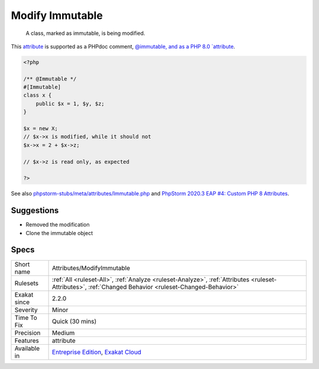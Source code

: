 .. _attributes-modifyimmutable:

.. _modify-immutable:

Modify Immutable
++++++++++++++++

  A class, marked as immutable, is being modified. 

This `attribute <https://www.php.net/attribute>`_ is supported as a PHPdoc comment, `@immutable, and as a PHP 8.0 `attribute <https://www.php.net/attribute>`_.

.. code-block:: php
   
   <?php
   
   /** @Immutable */
   #[Immutable]
   class x {
       public $x = 1, $y, $z;
   }
   
   $x = new X;
   // $x->x is modified, while it should not
   $x->x = 2 + $x->z;
   
   // $x->z is read only, as expected
   
   ?>

See also `phpstorm-stubs/meta/attributes/Immutable.php <https://github.com/JetBrains/phpstorm-stubs/blob/master/meta/attributes/Immutable.php>`_ and `PhpStorm 2020.3 EAP \#4: Custom PHP 8 Attributes  <https://blog.jetbrains.com/phpstorm/2020/10/phpstorm-2020-3-eap-4/>`_.


Suggestions
___________

* Removed the modification
* Clone the immutable object




Specs
_____

+--------------+--------------------------------------------------------------------------------------------------------------------------------------------------------+
| Short name   | Attributes/ModifyImmutable                                                                                                                             |
+--------------+--------------------------------------------------------------------------------------------------------------------------------------------------------+
| Rulesets     | :ref:`All <ruleset-All>`, :ref:`Analyze <ruleset-Analyze>`, :ref:`Attributes <ruleset-Attributes>`, :ref:`Changed Behavior <ruleset-Changed-Behavior>` |
+--------------+--------------------------------------------------------------------------------------------------------------------------------------------------------+
| Exakat since | 2.2.0                                                                                                                                                  |
+--------------+--------------------------------------------------------------------------------------------------------------------------------------------------------+
| Severity     | Minor                                                                                                                                                  |
+--------------+--------------------------------------------------------------------------------------------------------------------------------------------------------+
| Time To Fix  | Quick (30 mins)                                                                                                                                        |
+--------------+--------------------------------------------------------------------------------------------------------------------------------------------------------+
| Precision    | Medium                                                                                                                                                 |
+--------------+--------------------------------------------------------------------------------------------------------------------------------------------------------+
| Features     | attribute                                                                                                                                              |
+--------------+--------------------------------------------------------------------------------------------------------------------------------------------------------+
| Available in | `Entreprise Edition <https://www.exakat.io/entreprise-edition>`_, `Exakat Cloud <https://www.exakat.io/exakat-cloud/>`_                                |
+--------------+--------------------------------------------------------------------------------------------------------------------------------------------------------+


